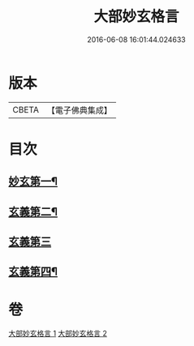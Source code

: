 #+TITLE: 大部妙玄格言 
#+DATE: 2016-06-08 16:01:44.024633

* 版本
 |     CBETA|【電子佛典集成】|

* 目次
** [[file:KR6d0064_001.txt::001-0431a4][妙玄第一¶]]
** [[file:KR6d0064_001.txt::001-0437a17][玄義第二¶]]
** [[file:KR6d0064_002.txt::002-0440b2][玄義第三]]
** [[file:KR6d0064_002.txt::002-0444a23][玄義第四¶]]

* 卷
[[file:KR6d0064_001.txt][大部妙玄格言 1]]
[[file:KR6d0064_002.txt][大部妙玄格言 2]]

